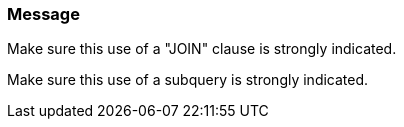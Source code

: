 === Message

Make sure this use of  a "JOIN" clause is strongly indicated.

Make sure this use of a subquery is strongly indicated.

